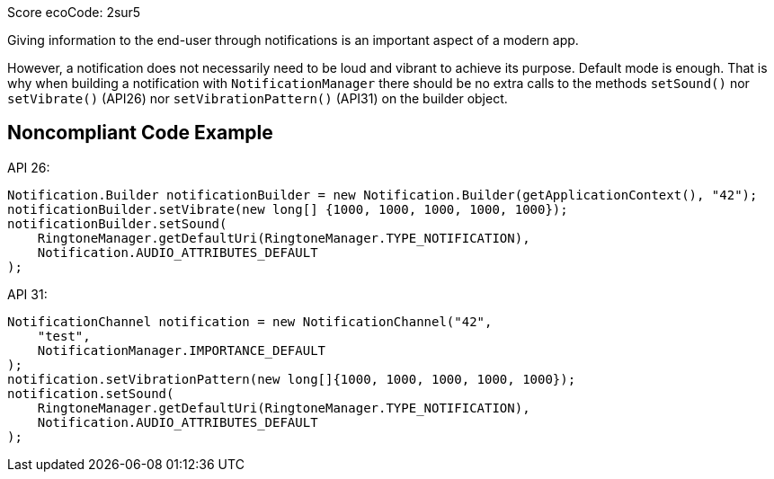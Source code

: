 Score ecoCode: 2sur5

Giving information to the end-user through notifications is an important aspect of a modern app.

However, a notification does not necessarily need to be loud and vibrant to achieve its purpose. Default mode is enough. That is why when building a notification with `NotificationManager` there should be no extra calls to the methods `setSound()` nor `setVibrate()` (API26) nor `setVibrationPattern()` (API31) on the builder object.

## Noncompliant Code Example

API 26:

```java
Notification.Builder notificationBuilder = new Notification.Builder(getApplicationContext(), "42");
notificationBuilder.setVibrate(new long[] {1000, 1000, 1000, 1000, 1000});
notificationBuilder.setSound(
    RingtoneManager.getDefaultUri(RingtoneManager.TYPE_NOTIFICATION),
    Notification.AUDIO_ATTRIBUTES_DEFAULT
);
```

API 31:

```java
NotificationChannel notification = new NotificationChannel("42",
    "test",
    NotificationManager.IMPORTANCE_DEFAULT
);
notification.setVibrationPattern(new long[]{1000, 1000, 1000, 1000, 1000});
notification.setSound(
    RingtoneManager.getDefaultUri(RingtoneManager.TYPE_NOTIFICATION),
    Notification.AUDIO_ATTRIBUTES_DEFAULT
);
```
